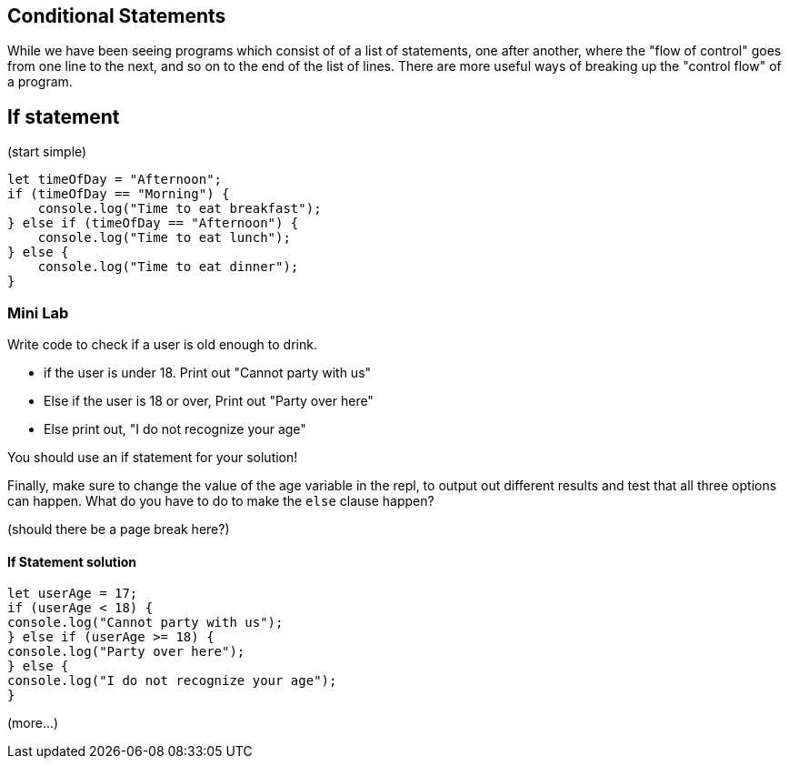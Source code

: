 
== Conditional Statements

While we have been seeing programs which consist of of a list of statements, one after another, where the "flow of control" goes from one line to the next, and so on to the end of the list of lines.
There are more useful ways of breaking up the "control flow" of a program.

== If statement

(start simple)

[source, js]
----
let timeOfDay = "Afternoon";
if (timeOfDay == "Morning") {
    console.log("Time to eat breakfast");
} else if (timeOfDay == "Afternoon") {
    console.log("Time to eat lunch");
} else {
    console.log("Time to eat dinner");
}
----

=== Mini Lab

Write code to check if a user is old enough to drink.

* if the user is under 18. Print out "Cannot party with us"
* Else if the user is 18 or over, Print out "Party over here"
* Else print out, "I do not recognize your age"

You should use an if statement for your solution!

Finally, make sure to change the value of the age variable in the repl, to output out different results and test that all three options can happen. What do you have to do to make the `else` clause happen?

(should there be a page break here?)

==== If Statement solution
[source, js]
----
let userAge = 17;
if (userAge < 18) {
console.log("Cannot party with us");
} else if (userAge >= 18) {
console.log("Party over here");
} else {
console.log("I do not recognize your age");
}
----


(more...)